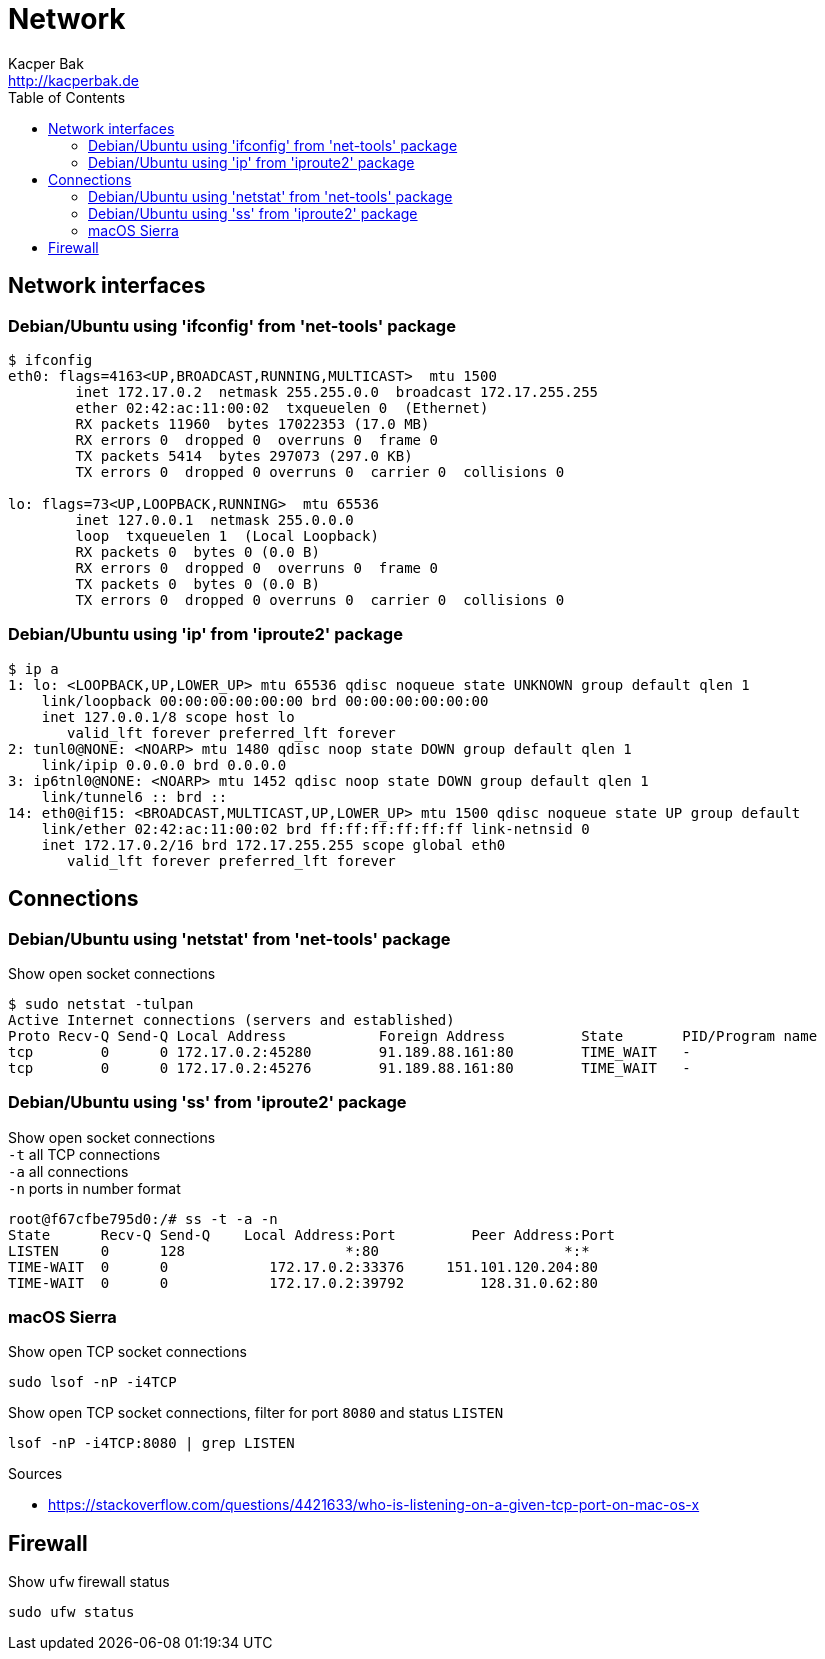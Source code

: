 = Network
Kacper Bak <http://kacperbak.de>
:toc:

:author: Kacper Bak
:homepage: http://kacperbak.de
:docinfo1: docinfo-footer.html

== Network interfaces

=== Debian/Ubuntu using 'ifconfig' from 'net-tools' package
....
$ ifconfig
eth0: flags=4163<UP,BROADCAST,RUNNING,MULTICAST>  mtu 1500
        inet 172.17.0.2  netmask 255.255.0.0  broadcast 172.17.255.255
        ether 02:42:ac:11:00:02  txqueuelen 0  (Ethernet)
        RX packets 11960  bytes 17022353 (17.0 MB)
        RX errors 0  dropped 0  overruns 0  frame 0
        TX packets 5414  bytes 297073 (297.0 KB)
        TX errors 0  dropped 0 overruns 0  carrier 0  collisions 0

lo: flags=73<UP,LOOPBACK,RUNNING>  mtu 65536
        inet 127.0.0.1  netmask 255.0.0.0
        loop  txqueuelen 1  (Local Loopback)
        RX packets 0  bytes 0 (0.0 B)
        RX errors 0  dropped 0  overruns 0  frame 0
        TX packets 0  bytes 0 (0.0 B)
        TX errors 0  dropped 0 overruns 0  carrier 0  collisions 0
....

=== Debian/Ubuntu using 'ip' from 'iproute2' package
....
$ ip a
1: lo: <LOOPBACK,UP,LOWER_UP> mtu 65536 qdisc noqueue state UNKNOWN group default qlen 1
    link/loopback 00:00:00:00:00:00 brd 00:00:00:00:00:00
    inet 127.0.0.1/8 scope host lo
       valid_lft forever preferred_lft forever
2: tunl0@NONE: <NOARP> mtu 1480 qdisc noop state DOWN group default qlen 1
    link/ipip 0.0.0.0 brd 0.0.0.0
3: ip6tnl0@NONE: <NOARP> mtu 1452 qdisc noop state DOWN group default qlen 1
    link/tunnel6 :: brd ::
14: eth0@if15: <BROADCAST,MULTICAST,UP,LOWER_UP> mtu 1500 qdisc noqueue state UP group default
    link/ether 02:42:ac:11:00:02 brd ff:ff:ff:ff:ff:ff link-netnsid 0
    inet 172.17.0.2/16 brd 172.17.255.255 scope global eth0
       valid_lft forever preferred_lft forever
....

== Connections

=== Debian/Ubuntu using 'netstat' from 'net-tools' package
Show open socket connections
....
$ sudo netstat -tulpan
Active Internet connections (servers and established)
Proto Recv-Q Send-Q Local Address           Foreign Address         State       PID/Program name
tcp        0      0 172.17.0.2:45280        91.189.88.161:80        TIME_WAIT   -
tcp        0      0 172.17.0.2:45276        91.189.88.161:80        TIME_WAIT   -
....

=== Debian/Ubuntu using 'ss' from 'iproute2' package
Show open socket connections +
`-t` all TCP connections +
`-a` all connections +
`-n` ports in number format
....
root@f67cfbe795d0:/# ss -t -a -n
State      Recv-Q Send-Q    Local Address:Port         Peer Address:Port
LISTEN     0      128                   *:80                      *:*
TIME-WAIT  0      0            172.17.0.2:33376     151.101.120.204:80
TIME-WAIT  0      0            172.17.0.2:39792         128.31.0.62:80
....


=== macOS Sierra
Show open TCP socket connections
....
sudo lsof -nP -i4TCP
....

Show open TCP socket connections, filter for port `8080` and status `LISTEN`
....
lsof -nP -i4TCP:8080 | grep LISTEN
....

.Sources
* https://stackoverflow.com/questions/4421633/who-is-listening-on-a-given-tcp-port-on-mac-os-x

== Firewall
Show `ufw` firewall status
....
sudo ufw status
....
